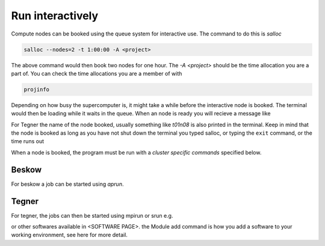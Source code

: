 .. index:: Run interactively
.. _Run_interactively:
		
Run interactively
#################
Compute nodes can be booked using the queue system for interactive use. The command to do this is `salloc`

.. code-block:: bash
		
   salloc --nodes=2 -t 1:00:00 -A <project>

The above command would then book two nodes for one hour. The `-A <project>` should be the time allocation you are a part of. You can check the time allocations you are a member of with

.. code-block:: bash
		
   projinfo

Depending on how busy the supercomputer is, it might take a while before the interactive node is booked. The terminal would then be loading while it waits in the queue. When an node is ready you will recieve a message like

.. code_block:: bash
   
   salloc: Granted job allocation <jobid>

For Tegner the name of the node booked, usually something like *t01n08* is also printed in the terminal. Keep in mind that the node is booked as long as you have not shut down the terminal you typed salloc, or typing the ``exit`` command, or the time runs out

When a node is booked, the program must be run with a *cluster specific commands* specified below.  

Beskow
*******
For beskow a job can be started using `aprun`.

.. code-block:: bash
   aprun -n 64 ./program

   check the manual page of aprun for more details about flags and options with

.. code-block:: bash
   man aprun



Tegner
*******
For tegner, the jobs can then be started using mpirun or srun e.g.

.. code-block:: bash
   module add intelmpi/5.0.3
   mpirun -np 48 ./program

.. code-block:: bash
   srun -n 1 ./program
or other softwares available in <SOFTWARE PAGE>. the Module add command is how you add a software to your working environment, see here for more detail.
